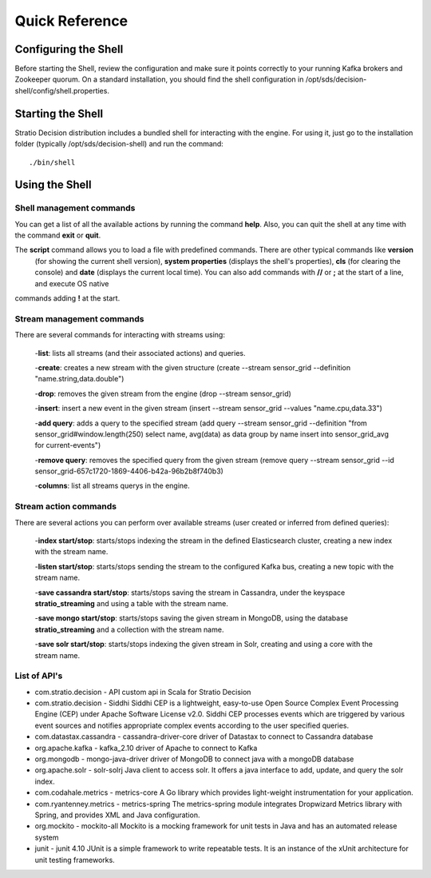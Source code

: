 .. _quick-reference:

Quick Reference
***************

Configuring the Shell
=====================

Before starting the Shell, review the configuration and make sure it points correctly to your running Kafka brokers
and Zookeeper quorum. On a standard installation, you should find the shell configuration in
/opt/sds/decision-shell/config/shell.properties.


Starting the Shell
==================

Stratio Decision distribution includes a bundled shell for interacting with the engine. For using it, just go to
the installation folder (typically /opt/sds/decision-shell) and run the command::

    ./bin/shell

Using the Shell
===============

Shell management commands
-------------------------

You can get a list of all the available actions by running the command **help**. Also, you can quit the shell at any time
with the command **exit** or **quit**.

The **script** command allows you to load a file with predefined commands. There are other typical commands like **version**
 (for showing the current shell version), **system properties** (displays the shell's properties), **cls** (for clearing the console)
 and **date** (displays the current local time). You can also add commands with **//** or **;** at the start of a line, and execute OS native
commands adding **!** at the start.


Stream management commands
--------------------------

There are several commands for interacting with streams using:

    -**list**: lists all streams (and their associated actions) and queries.

    -**create**: creates a new stream with the given structure (create --stream sensor_grid --definition "name.string,data.double")

    -**drop**: removes the given stream from the engine (drop --stream sensor_grid)

    -**insert**: insert a new event in the given stream (insert --stream sensor_grid --values "name.cpu,data.33")

    -**add query**: adds a query to the specified stream (add query --stream sensor_grid --definition "from sensor_grid#window.length(250) select name, avg(data) as data group by name insert into sensor_grid_avg  for current-events")

    -**remove query**: removes the specified query from the given stream (remove query --stream sensor_grid --id sensor_grid-657c1720-1869-4406-b42a-96b2b8f740b3)

    -**columns**: list all streams querys in the engine.

Stream action commands
----------------------

There are several actions you can perform over available streams (user created or inferred from defined queries):

    -**index start/stop**: starts/stops indexing the stream in the defined Elasticsearch cluster, creating a new index with the stream name.

    -**listen start/stop**: starts/stops sending the stream to the configured Kafka bus, creating a new topic with the stream name.

    -**save cassandra start/stop**: starts/stops saving the stream in Cassandra, under the keyspace **stratio_streaming** and using a table with the stream name.

    -**save mongo start/stop**: starts/stops saving the given stream in MongoDB, using the database **stratio_streaming** and a collection with the stream name.

    -**save solr start/stop**: starts/stops indexing the given stream in Solr, creating and using a core with the stream name.


List of API's
-------------

-   com.stratio.decision
    -   API     custom api in Scala for Stratio Decision
-   com.stratio.decision
    -   Siddhi  Siddhi CEP is a lightweight, easy-to-use Open Source Complex Event Processing Engine (CEP) under Apache Software License v2.0. Siddhi CEP processes events which are triggered by various event sources and notifies appropriate complex events according to the user specified queries.
-   com.datastax.cassandra
    -   cassandra-driver-core   driver of Datastax to connect to Cassandra database
-   org.apache.kafka
    -   kafka_2.10  driver of Apache to connect to Kafka
-   org.mongodb
    -   mongo-java-driver   driver of MongoDB to connect java with a mongoDB database
-   org.apache.solr
    -   solr-solrj  Java client to access solr. It offers a java interface to add, update, and query the solr index.
-   com.codahale.metrics
    -   metrics-core    A Go library which provides light-weight instrumentation for your application.
-   com.ryantenney.metrics
    -   metrics-spring  The metrics-spring module integrates Dropwizard Metrics library with Spring, and provides XML and Java configuration.
-   org.mockito
    -   mockito-all Mockito is a mocking framework for unit tests in Java and has an automated release system
-   junit
    -   junit 4.10  JUnit is a simple framework to write repeatable tests. It is an instance of the xUnit architecture for unit testing frameworks.

